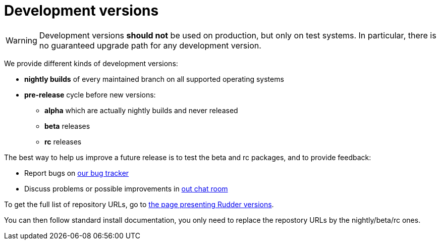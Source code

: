 = Development versions

[WARNING]

====

Development versions *should not* be used on production, but only on test systems.
In particular, there is no guaranteed upgrade path for any development version.

====

We provide different kinds of development versions:

* *nightly builds* of every maintained branch on all supported operating systems
* *pre-release* cycle before new versions:

** *alpha* which are actually nightly builds and never released
** *beta* releases
** *rc* releases

The best way to help us improve a future release is to test the beta and rc packages, and to
provide feedback:

* Report bugs on https://issues.rudder.io[our bug tracker]
* Discuss problems or possible improvements in https://chat.rudder.io[out chat room]

To get the full list of repository URLs, go
to https://docs.rudder.io/versions[the page presenting Rudder versions].

You can then follow standard install documentation, you only need to replace
the repostory URLs by the nightly/beta/rc ones.

